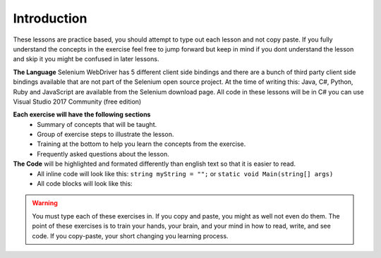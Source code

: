 .. introduction:

=========================
Introduction
=========================

These lessons are practice based, you should attempt to type out each lesson and not copy paste. 
If you fully understand the concepts in the exercise feel free to jump forward but keep in mind if you dont understand the lesson and skip it you might be confused in later lessons.

**The Language**
Selenium WebDriver has 5 different client side bindings and there are a bunch of third party client side bindings available that are not part of the Selenium open source project.
At the time of writing this: Java, C#, Python, Ruby and JavaScript are available from the Selenium download page.
All code in these lessons will be in C# you can use Visual Studio 2017 Community (free edition)   

**Each exercise will have the following sections**
    + Summary of concepts that will be taught.
    + Group of exercise steps to illustrate the lesson. 
    + Training at the bottom to help you learn the concepts from the exercise. 
    + Frequently asked questions about the lesson.

**The Code** will be highlighted and formated differently than english text so that it is easier to read.
    + All inline code will look like this: ``string myString = "";`` or ``static void Main(string[] args)``
    + All code blocks will look like this: 

.. code-block:: csharp
  :linenos:

    string myString = "";
    int myInt = 0;
    bool myBool = true;
  

.. warning:: 

    You must type each of these exercises in. If you copy and paste, you might as well not even do them. The point of these exercises is to train your hands, your brain, and your mind in how to read, write, and see code. If you copy-paste, your short changing you learning process.
